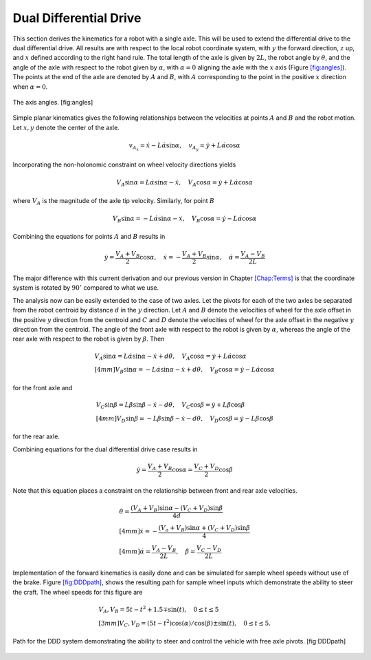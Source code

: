 Dual Differential Drive
-----------------------

This section derives the kinematics for a robot with a single axle. This
will be used to extend the differential drive to the dual differential
drive. All results are with respect to the local robot coordinate
system, with :math:`y` the forward direction, :math:`z` up, and
:math:`x` defined according to the right hand rule. The total length of
the axle is given by :math:`2L`, the robot angle by :math:`\theta`, and
the angle of the axle with respect to the robot given by :math:`\alpha`,
with :math:`\alpha=0` aligning the axle with the :math:`x` axis
(Figure `[fig:angles] <#fig:angles>`__). The points at the end of the
axle are denoted by :math:`A` and :math:`B`, with :math:`A`
corresponding to the point in the positive :math:`x` direction when
:math:`\alpha=0`.


.. figure:: KinematicsFigures/angle_labels.*
   :width: 70%
   :align: center

   The axis angles. [fig:angles]

Simple planar kinematics gives the following relationships between the
velocities at points :math:`A` and :math:`B` and the robot motion. Let
:math:`x,y` denote the center of the axle.

.. math::

   v_{A_x} = \dot{x}-L\dot{\alpha}\sin\alpha, \quad
   v_{A_y} = \dot{y}+L\dot{\alpha}\cos\alpha

Incorporating the non-holonomic constraint on wheel velocity directions
yields

.. math::

   V_A\sin\alpha = L\dot{\alpha}\sin\alpha-\dot{x}, \quad
   V_A\cos\alpha = \dot{y}+L\dot{\alpha}\cos\alpha

where :math:`V_A` is the magnitude of the axle tip velocity. Similarly,
for point :math:`B`

.. math::

   V_B\sin\alpha = -L\dot{\alpha}\sin\alpha-\dot{x}, \quad
   V_B\cos\alpha = \dot{y}-L\dot{\alpha}\cos\alpha

Combining the equations for points :math:`A` and :math:`B` results in

.. math::

   \dot{y} = \frac{V_A+V_B}{2}\cos\alpha, \quad
   \dot{x} = -\frac{V_A+V_B}{2}\sin\alpha, \quad
   \dot{\alpha} = \frac{V_A-V_B}{2L}

The major difference with this current derivation and our previous
version in Chapter \ `[Chap:Terms] <#Chap:Terms>`__ is that the
coordinate system is rotated by :math:`90^\circ` compared to what we
use.

The analysis now can be easily extended to the case of two axles. Let
the pivots for each of the two axles be separated from the robot
centroid by distance :math:`d` in the :math:`y` direction. Let :math:`A`
and :math:`B` denote the velocities of wheel for the axle offset in the
positive :math:`y` direction from the centroid and :math:`C` and
:math:`D` denote the velocities of wheel for the axle offset in the
negative :math:`y` direction from the centroid. The angle of the front
axle with respect to the robot is given by :math:`\alpha`, whereas the
angle of the rear axle with respect to the robot is given by
:math:`\beta`. Then

.. math::

   \begin{array}{l} V_A\sin\alpha = L\dot{\alpha}\sin\alpha-\dot{x}+d\dot{\theta}, \quad
   V_A\cos\alpha = \dot{y}+L\dot{\alpha}\cos\alpha \\[4mm]
   V_B\sin\alpha = -L\dot{\alpha}\sin\alpha-\dot{x}+d\dot{\theta}, \quad
   V_B\cos\alpha = \dot{y}-L\dot{\alpha}\cos\alpha \end{array}

for the front axle and

.. math::

   \begin{array}{l}  V_C\sin\beta = L\dot{\beta}\sin\beta-\dot{x}-d\dot{\theta}, \quad
   V_C\cos\beta = \dot{y}+L\dot{\beta}\cos\beta \\[4mm]
   V_D\sin\beta = -L\dot{\beta}\sin\beta-\dot{x}-d\dot{\theta}, \quad
   V_D\cos\beta = \dot{y}-L\dot{\beta}\cos\beta\end{array}

for the rear axle.

Combining equations for the dual differential drive case results in

.. math:: \dot{y} = \frac{V_A+V_B}{2}\cos\alpha=\frac{V_C+V_D}{2}\cos\beta

Note that this equation places a constraint on the relationship between
front and rear axle velocities.

.. math::

   \begin{array}{l}
   \displaystyle \dot{\theta} = \frac{(V_A+V_B)\sin\alpha-(V_C+V_D)\sin\beta}{4d}\\[4mm]
   \displaystyle \dot{x} = -\frac{(V_a+V_B)\sin\alpha+(V_C+V_D)\sin\beta}{4}\\[4mm]
   \displaystyle \dot{\alpha} = \frac{V_A-V_B}{2L}, \quad
   \dot{\beta} = \frac{V_C-V_D}{2L}\end{array}

Implementation of the forward kinematics is easily done and can be
simulated for sample wheel speeds without use of the brake.
Figure \ `[fig:DDDpath] <#fig:DDDpath>`__, shows the resulting path for
sample wheel inputs which demonstrate the ability to steer the craft.
The wheel speeds for this figure are

.. math::

   \begin{array}{l}
   V_A, V_B =  5t - t^2 + 1.5 \mp \sin(t), \quad 0 \leq t \leq 5 \\[3mm]
   V_C, V_D = (5t - t^2)\cos(\alpha)/\cos(\beta) \pm \sin(t) ,   \quad 0 \leq t \leq 5 .
   \end{array}


.. figure:: KinematicsFigures/DDDpath1.png
   :width: 40%
   :align: center


   Path for the DDD system demonstrating the ability to steer and
   control the vehicle with free axle pivots. [fig:DDDpath]

.. _subsec:fouraxle:
